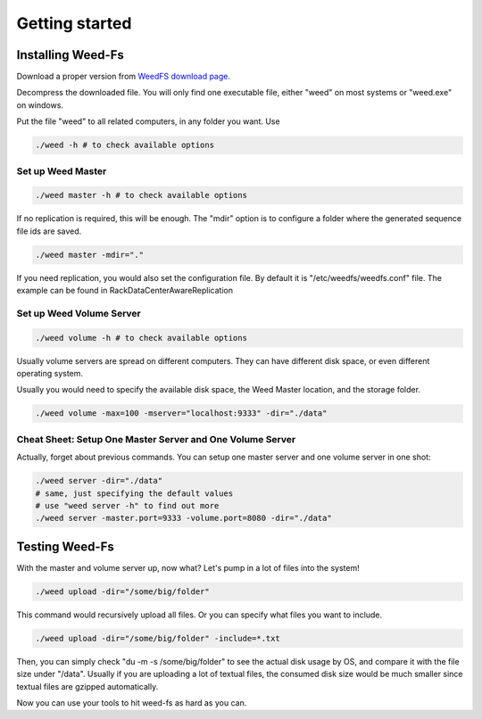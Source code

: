 Getting started
===================================
Installing Weed-Fs
###################################

Download a proper version from  `WeedFS download page <https://bintray.com/chrislusf/Weed-FS/weed/>`_.

Decompress the downloaded file. You will only find one executable file, either "weed" on most systems or "weed.exe" on windows.

Put the file "weed" to all related computers, in any folder you want. Use 

.. code-block:: bash

	./weed -h # to check available options


Set up Weed Master
*********************************

.. code-block:: bash

	./weed master -h # to check available options

If no replication is required, this will be enough. The "mdir" option is to configure a folder where the generated sequence file ids are saved.

.. code-block:: bash

	./weed master -mdir="."


If you need replication, you would also set the configuration file. By default it is "/etc/weedfs/weedfs.conf" file. The example can be found in RackDataCenterAwareReplication

Set up Weed Volume Server
*********************************

.. code-block:: bash

	./weed volume -h # to check available options

Usually volume servers are spread on different computers. They can have different disk space, or even different operating system.

Usually you would need to specify the available disk space, the Weed Master location, and the storage folder.

.. code-block:: bash

	./weed volume -max=100 -mserver="localhost:9333" -dir="./data"

Cheat Sheet: Setup One Master Server and One Volume Server
**************************************************************

Actually, forget about previous commands. You can setup one master server and one volume server in one shot:

.. code-block:: bash

	./weed server -dir="./data"
	# same, just specifying the default values
	# use "weed server -h" to find out more
	./weed server -master.port=9333 -volume.port=8080 -dir="./data"

Testing Weed-Fs
###################################

With the master and volume server up, now what? Let's pump in a lot of files into the system!

.. code-block:: bash
	
	./weed upload -dir="/some/big/folder"

This command would recursively upload all files. Or you can specify what files you want to include.


.. code-block:: bash

	./weed upload -dir="/some/big/folder" -include=*.txt

Then, you can simply check "du -m -s /some/big/folder" to see the actual disk usage by OS, and compare it with the file size under "/data". Usually if you are uploading a lot of textual files, the consumed disk size would be much smaller since textual files are gzipped automatically.

Now you can use your tools to hit weed-fs as hard as you can.
